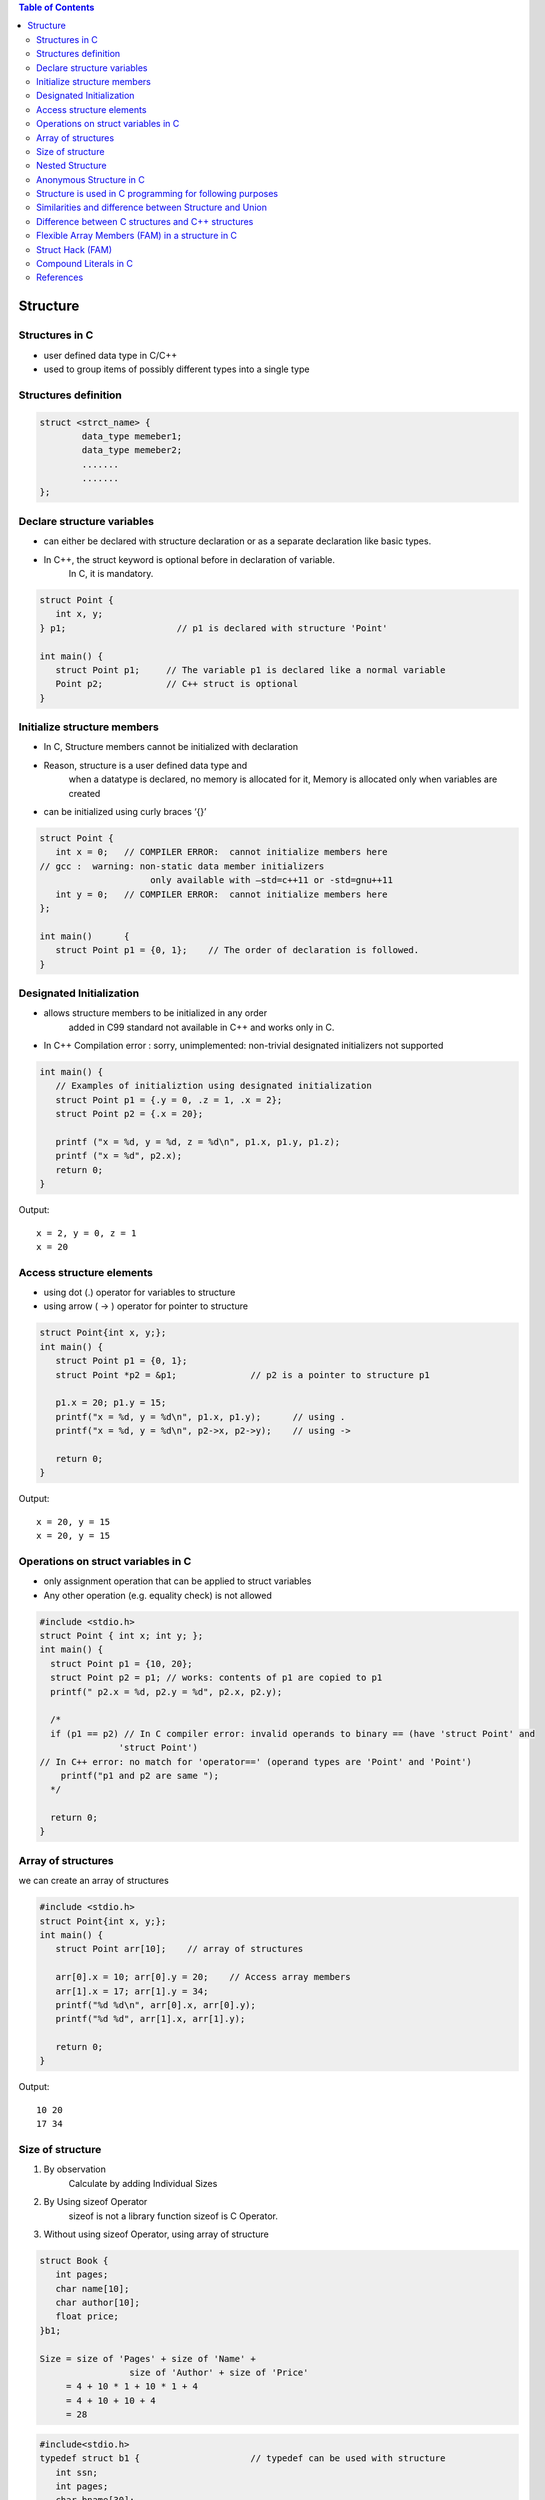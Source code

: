 
.. contents:: Table of Contents

Structure
=========

Structures in C
---------------

- user defined data type in C/C++
- used to group items of possibly different types into a single type

Structures definition
---------------------

.. code:: cpp

	struct <strct_name> {
		data_type memeber1;
		data_type memeber2;
		.......
		.......
	};

Declare structure variables
----------------------------

- can either be declared with structure declaration or as a separate declaration like basic types.
- In C++, the struct keyword is optional before in declaration of variable. 
	In C, it is mandatory.

.. code:: cpp

	struct Point {
	   int x, y;
	} p1;			  // p1 is declared with structure 'Point'

	int main() {
	   struct Point p1;	// The variable p1 is declared like a normal variable
	   Point p2;		// C++ struct is optional
	}

Initialize structure members
----------------------------

- In C, Structure members cannot be initialized with declaration
- Reason, structure is a user defined data type and 
	when a datatype is declared, no memory is allocated for it,
	Memory is allocated only when variables are created
- can be initialized using curly braces ‘{}’

.. code:: cpp

	struct Point {
	   int x = 0;  	// COMPILER ERROR:  cannot initialize members here
	// gcc :  warning: non-static data member initializers
			     only available with –std=c++11 or -std=gnu++11
	   int y = 0; 	// COMPILER ERROR:  cannot initialize members here
	};

	int main()	{ 
	   struct Point p1 = {0, 1};	// The order of declaration is followed.
	}
	
Designated Initialization
--------------------------

- allows structure members to be initialized in any order
	added in C99 standard
	not available in C++ and works only in C.
- In C++ Compilation error : sorry, unimplemented: non-trivial designated initializers not supported

.. code:: cpp

	int main() {
	   // Examples of initializtion using designated initialization
	   struct Point p1 = {.y = 0, .z = 1, .x = 2};
	   struct Point p2 = {.x = 20};
	 
	   printf ("x = %d, y = %d, z = %d\n", p1.x, p1.y, p1.z);
	   printf ("x = %d", p2.x);
	   return 0;
	}

Output::

	x = 2, y = 0, z = 1
	x = 20

Access structure elements
--------------------------

- using dot (.) operator 		for variables to structure
- using arrow ( -> ) operator	for pointer to structure

.. code:: cpp

	struct Point{int x, y;};
	int main() {
	   struct Point p1 = {0, 1};
	   struct Point *p2 = &p1;		// p2 is a pointer to structure p1
	   
	   p1.x = 20; p1.y = 15;
	   printf("x = %d, y = %d\n", p1.x, p1.y);	// using .
	   printf("x = %d, y = %d\n", p2->x, p2->y);	// using ->
	 
	   return 0;
	}

Output::

	x = 20, y = 15
	x = 20, y = 15

Operations on struct variables in C
-----------------------------------

- only assignment operation that can be applied to struct variables
- Any other operation (e.g. equality check) is not allowed

.. code:: cpp

	#include <stdio.h>
	struct Point { int x; int y; };
	int main() {
	  struct Point p1 = {10, 20};
	  struct Point p2 = p1; // works: contents of p1 are copied to p1
	  printf(" p2.x = %d, p2.y = %d", p2.x, p2.y);

	  /*
	  if (p1 == p2)	// In C compiler error: invalid operands to binary == (have 'struct Point' and
		       'struct Point')
	// In C++ error: no match for 'operator==' (operand types are 'Point' and 'Point')
	    printf("p1 and p2 are same ");
	  */
	  
	  return 0;
	}

Array of structures
-------------------

we can create an array of structures

.. code:: cpp

	#include <stdio.h>
	struct Point{int x, y;};
	int main() {
	   struct Point arr[10];    // array of structures
	   
	   arr[0].x = 10; arr[0].y = 20;    // Access array members
	   arr[1].x = 17; arr[1].y = 34;
	   printf("%d %d\n", arr[0].x, arr[0].y);
	   printf("%d %d", arr[1].x, arr[1].y);
	   
	   return 0;
	}

Output::

	10 20
	17 34

Size of structure
-----------------

#. By observation
	Calculate by adding Individual Sizes
#. By Using sizeof Operator
	sizeof is not a library function
	sizeof is C Operator.
#. Without using sizeof Operator, using array of structure

.. code:: cpp

	struct Book {
	   int pages;
	   char name[10];
	   char author[10];
	   float price;  
	}b1;

	Size = size of 'Pages' + size of 'Name' + 
			 size of 'Author' + size of 'Price'
	     = 4 + 10 * 1 + 10 * 1 + 4
	     = 4 + 10 + 10 + 4
	     = 28

.. code:: cpp
 
	#include<stdio.h>
	typedef struct b1 {			// typedef can be used with structure
	   int ssn;
	   int pages;
	   char bname[30];
	}BOOK;

	int main()  {
		BOOK b1;
		printf("\nSize of Structure : %lu",sizeof(b1));

		BOOK a[2];
		int start,last;
		start = &a[1].ssn;
		last = &a[0].ssn;
		printf("\nSize of Structure : %d Bytes",start-last);
		return(0);
	}

Nested Structure
----------------

- Structure written inside another structure is called as nesting of two structures.
- Nested Structures are allowed in C Programming Language.
- 2 way to declare nested structure:
	1. Declare two separate structures
	2. Declare Embedded structures

We can write one Structure inside another structure as member of another structure.

.. code:: cpp

	struct Employee	{
		char ename[20];
		int ssn;
		float salary;
		struct date	{
			int date;
			int month;
			int year;
		}doj;
	}emp = {"Pritesh",1000,1000.50,{22,6,1990}};

	int main(int argc, char *argv[]) {
		printf("\nEmployee Name   : %s",emp.ename);  
		printf("\nEmployee SSN    : %d",emp.ssn);  
		printf("\nEmployee Salary : %f",emp.salary);  
		printf("\nEmployee DOJ    : %d/%d/%d", \
				 emp.doj.date,emp.doj.month,emp.doj.year);  
			
		return 0;
	}

Output::

	Employee Name   : Pritesh
	Employee SSN    : 1000
	Employee Salary : 1000.500000
	Employee DOJ    : 22/6/1990

Anonymous Structure in C
------------------------

also known as unnamed structures
// like anonymous structure, anonymous union is also similar

// Anonymous structure declaration

::

	struct { char alpha; int num; };

- Since there is no names, direct objects(or variables) of them are not created and we use them in nested structure or unions
- Since there is no variable and no name, we can directly access members

.. code:: cpp

	#include<stdio.h>
	struct Scope {
	    // Anonymous structure
	    Struct {
		char alpha;
		int num;
	    };
	};
	 
	int main() {
	struct Scope x;
	x.num = 65;
	x.alpha = 'B';

	printf("x.alpha = %c, x.num = %d", x.alpha, x.num);
		return 0;
	}

Output::
	
	x.alpha = B, x.num = 65

- **This is a C only feature**
- Anonymous Unions and Structures are NOT part of C++ 11 standard, but most of the C++ compilers support them
- The C++ implementations don’t allow to anonymous struct/union to have private or protected members, static members, and functions

Structure is used in C programming for following purposes
---------------------------------------------------------

- Clearing screen
- Adjusting Cursor Position
- Drawing any graphics shape on the screen
- Receiving a key from the keyboard
- Finding out the list of equipment attached to the computer
- Changing the size of the cursor
- Formatting a floppy
- Hiding a file from the directory
- Displaying the directory of a disk
- Checking the memory size
- Sending the output to printer
- Interacting with the mouse

Similarities and difference between Structure and Union
-------------------------------------------------------

**Similarities:**

#. Both are user-defined data types used to store data of different types as a single unit.
#. Their members can be objects of any type, including other structures and unions or arrays. 
	A member can also consist of a bit field.
#. Both support only assignment = and sizeof operators.
	The two structures or unions in the assignment must have the same members and member types.
#. A structure or a union can be passed by value to functions and returned by value by functions.
	The argument must have the same type as the function parameter.
	A structure or union is passed by value just like a scalar variable as a corresponding parameter.

**Differnece:**


.. list-table::

	*	-	
		-	Structure
		-	Union

	*	-	Keyword
		-	struct is used to define structure
		-	union is used to define a union

	*	-	Size
		-	greater than or equal to the sum of size of its members	
		-	equal to the size of largest member

	*	-	Memory
		-	each member is assigned unique storage area of location
		-	memory is shared by individual members

	*	-	Value altering
                -       altering the value of a member will not affect other members
                -       altering the value of any of the member will alter other member values

        *       -       accessing members
                -       individual members can be accessed at a time
                -       only one member can be accessed at a time

        *       -       Initialization of members
                -       several members of a structure can be initialized at once
                -       only the first member of a union can be initialized

 
Difference between C structures and C++ structures
--------------------------------------------------

.. list-table::

        *       -       
                -       C
                -       C++

        *       -       Member functions inside structure
                -       cannot have member functions
                -       can have member functions along with data members

        *       -       Direct Initialization
                -       not permitted
                -       permitted since C++ 11

        *       -       variable declaration
                -       struct keyword is necessary
                -       struct keyword is optional

        *       -       static member
                -       not permitted
                        // C error: expected specifier-qualifier-list before 'static'
                -       Permitted

        *       -       sizeof operator	
                -       0 for an empty structure in C
                -       1 for an empty structure in C++

        *       -       Data Hiding
                -       does not allow concept of Data hiding
                -       Data hiding is permitted

        *       -       Access Modifiers
                -       does not have access modifiers
                -       access modifiers is inbuilt in

Flexible Array Members (FAM) in a structure in C
------------------------------------------------

- Flexible Array Member(FAM) is a feature introduced in the C99 standard of the C programming language.
- For the structures in C programming language from C99 standard onwards, we can declare an array without a dimension and whose size is flexible in nature.
- Such an array inside the structure should preferably be declared as the last member of structure and its size is variable(can be changed be at runtime).
- The structure must contain at least one more named member in addition to the flexible array member.

Important Points:
- Adjacent memory locations are used to store structure members in memory.
- In previous standards of the C programming language, we were able to to declare a zero size array member in place of a flexible array member. 
- The GCC compiler with C89 standard considers it as zero size array.


Struct Hack (FAM)
-----------------

.. code:: cpp

        struct employee {
            int		emp_id;
            int		name_len;
            char		name[0];
        };
        4 + 4 + 0 = 8 bytes.

- In gcc, when we create an array of zero length, it is considered as array of incomplete type
- This technique is known as “Struct Hack”
- array of zero length inside structure, must be (and only) last member of structure

- “Struct Hack” technique is used to create variable length member in a structure
- string length of “name” is not fixed, so we can use “name” as variable length array

.. code:: cpp

        struct employee *e = malloc(sizeof(*e) + sizeof(char) * 128); 
        is equivalent to
        struct employee {
            int		emp_id;
            int		name_len;
            char		name[128]; /* character array of size 128 */
        };


When we allocate memory as given above, compiler will allocate memory to store “emp_id” and “name_len” plus 

contiguous memory to store “name” (gcc guaranties that, “name” will get contiguous memory).

Other advantage of this is, we **can write whole data by using single “write()” call.** e.g.

::

        write(fd, e, sizeof(*e) + name_len); /* write emp_id + name_len + name */ 

If we use character pointer, then we need 2 write calls to write data. e.g.

::

        write(fd, e, sizeof(*e)); 		/* write emp_id + name_len */
        write(fd, e->name, e->name_len);	/* write name */

if we use character pointer, there is no guarantee that character pointer will get contiguous memory

**In C99, there is feature called “flexible array members”, which works same as “Struct Hack”**

Compound Literals in C
----------------------

.. code:: cpp

        #include <stdio.h>
        int main() {
                int *p = (int []){2, 4, 6};
                printf("%d %d %d", p[0], p[1], p[2]);
                
                return 0;
        }

Output::

        2 4 6

The above example is an example of compound literals. 
- Compound literals were introduced in C99 standard of C. 
- Compound literals feature allows us to create unnamed objects with given list of initialized values. 

In the above example, an array is created without any name. Address of first element of array is assigned to pointer p.

**What is the use of it?**

- Compound literals are mainly used with structures and are particularly useful when passing structures variables to functions. 
- We can pass a structure object without defining it

.. code:: cpp

        #include <stdio.h>
        struct Point { int x, y; };
        void printPoint(struct Point p) { 
                printf("%d, %d", p.x, p.y);
        }
         
        int main() {	
                printPoint((struct Point){2, 3});
                
        /*	
        Without compound literal, above statement would have been written as
        struct Point temp = {2, 3};
        printPoint(temp);  
        */
         
           return 0;
        }

References
-----------

| https://www.geeksforgeeks.org/c-programming-language/#EnumStructandUnion
| https://www.geeksforgeeks.org/structures-c/
| https://www.geeksforgeeks.org/struct-hack/
| Chapter 10 | Compound Types: Enums and Structs https://www.learncpp.com/ 
| https://en.cppreference.com/w/cpp/language/class







